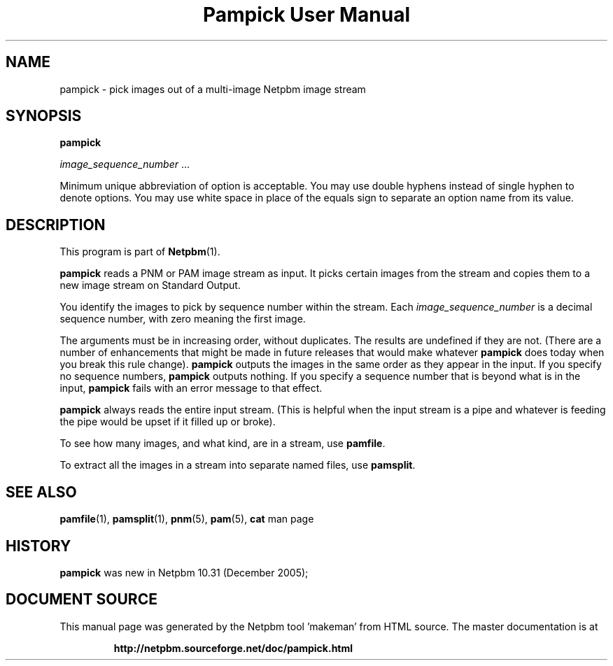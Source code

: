 \
.\" This man page was generated by the Netpbm tool 'makeman' from HTML source.
.\" Do not hand-hack it!  If you have bug fixes or improvements, please find
.\" the corresponding HTML page on the Netpbm website, generate a patch
.\" against that, and send it to the Netpbm maintainer.
.TH "Pampick User Manual" 0 "25 October 2005" "netpbm documentation"

.SH NAME

pampick - pick images out of a multi-image Netpbm image stream

.UN synopsis
.SH SYNOPSIS

\fBpampick\fP

\fIimage_sequence_number\fP ...
.PP
Minimum unique abbreviation of option is acceptable.  You may use double
hyphens instead of single hyphen to denote options.  You may use white
space in place of the equals sign to separate an option name from its value.


.UN description
.SH DESCRIPTION
.PP
This program is part of
.BR "Netpbm" (1)\c
\&.
.PP
\fBpampick\fP reads a PNM or PAM image stream as input.  It
picks certain images from the stream and copies them to a new image
stream on Standard Output.
.PP
You identify the images to pick by sequence number within the stream.
Each \fIimage_sequence_number\fP is a decimal sequence number, with zero
meaning the first image.
.PP
The arguments must be in increasing order, without duplicates.  The
results are undefined if they are not.  (There are a number of
enhancements that might be made in future releases that would make
whatever \fBpampick\fP does today when you break this rule change).
\fBpampick\fP outputs the images in the same order as they appear in
the input.  If you specify no sequence numbers, \fBpampick\fP outputs
nothing.  If you specify a sequence number that is beyond what is in
the input, \fBpampick\fP fails with an error message to that effect.
.PP
\fBpampick\fP always reads the entire input stream.  (This is helpful
when the input stream is a pipe and whatever is feeding the pipe would be
upset if it filled up or broke).
.PP
To see how many images, and what kind, are in a stream, use
\fBpamfile\fP.
.PP
To extract all the images in a stream into separate named files,
use \fBpamsplit\fP.


.UN seealso
.SH SEE ALSO
.BR "pamfile" (1)\c
\&,
.BR "pamsplit" (1)\c
\&,
.BR "pnm" (5)\c
\&,
.BR "pam" (5)\c
\&,
\fBcat\fP man page

.UN history
.SH HISTORY
.PP
\fBpampick\fP was new in Netpbm 10.31 (December 2005);
.SH DOCUMENT SOURCE
This manual page was generated by the Netpbm tool 'makeman' from HTML
source.  The master documentation is at
.IP
.B http://netpbm.sourceforge.net/doc/pampick.html
.PP